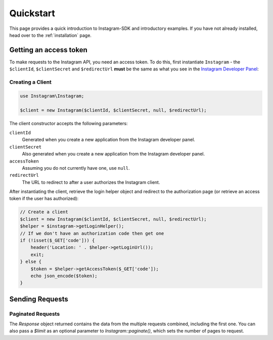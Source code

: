 ==========
Quickstart
==========

This page provides a quick introduction to Instagram-SDK and introductory examples.
If you have not already installed, head over to the :ref:`installation`
page.


Getting an access token
================

To make requests to the Instagram API, you need an access token. To do this, first instantiate ``Instagram`` - the ``$clientId``, ``$clientSecret`` and ``$redirectUrl`` **must** be the same as what you see in the `Instagram Developer Panel <https://www.instagram.com/developer/clients/manage/>`_:


Creating a Client
-----------------

.. code-block:: php

    use Instagram\Instagram;

    $client = new Instagram($clientId, $clientSecret, null, $redirectUrl);

The client constructor accepts the following parameters:

``clientId``
    Generated when you create a new application from the Instagram developer
    panel.

``clientSecret``
    Also generated when you create a new application from the Instagram developer
    panel.

``accessToken``
    Assuming you do not currently have one, use ``null``.

``redirectUrl``
    The URL to redirect to after a user authorizes the Instagram client.

After instantiating the client, retrieve the login helper object and redirect to
the authorization page (or retrieve an access token if the user has authorized):

.. code-block:: php

    // Create a client
    $client = new Instagram($clientId, $clientSecret, null, $redirectUrl);
    $helper = $instagram->getLoginHelper();
    // If we don't have an authorization code then get one
    if (!isset($_GET['code'])) {
        header('Location: ' . $helper->getLoginUrl());
        exit;
    } else {
        $token = $helper->getAccessToken($_GET['code']);
        echo json_encode($token);
    }


Sending Requests
================


Paginated Requests
------------------

The `Response` object returned contains the data from the multiple requests combined, including the first one. You can also pass a `$limit` as an optional parameter to `Instagram::paginate()`, which sets the number of pages to request.
